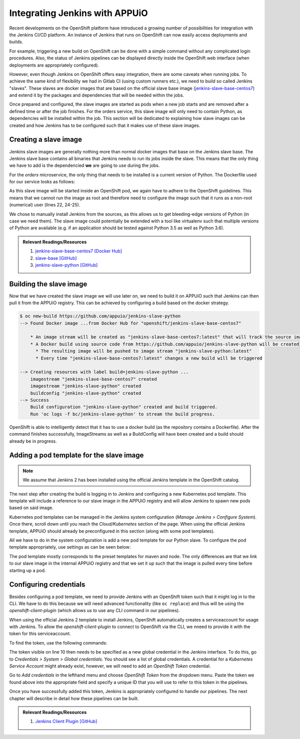Integrating Jenkins with APPUiO
===============================

Recent developments on the OpenShift platform have introduced a growing number of possibilities for integration with the Jenkins CI/CD platform. An instance of Jenkins that runs on OpenShift can now easily access deployments and builds.

For example, triggering a new build on OpenShift can be done with a simple command without any complicated login procedures. Also, the status of Jenkins pipelines can be displayed directly inside the OpenShift web interface (when deployments are appropriately configured).

However, even though Jenkins on OpenShift offers easy integration, there are some caveats when running jobs. To achieve the same kind of flexibility we had in Gitlab CI (using custom runners etc.), we need to build so called Jenkins "slaves". These slaves are docker images that are based on the official slave base image (`jenkins-slave-base-centos7 <https://hub.docker.com/r/openshift/jenkins-slave-base-centos7>`_) and extend it by the packages and dependencies that will be needed within the jobs.

Once prepared and configured, the slave images are started as pods when a new job starts and are removed after a defined time or after the job finishes. For the orders service, this slave image will only need to contain Python, as dependencies will be installed within the job. This section will be dedicated to explaining how slave images can be created and how Jenkins has to be configured such that it makes use of these slave images.


Creating a slave image
----------------------

Jenkins slave images are generally nothing more than normal docker images that base on the Jenkins slave base. The Jenkins slave base contains all binaries that Jenkins needs to run its jobs inside the slave. This means that the only thing we have to add is the dependencied **we** are going to use during the jobs.

For the *orders* microservice, the only thing that needs to be installed is a current version of Python. The Dockerfile used for our service looks as follows:

.. code-block:: docker
    :caption: Dockerfile
    :linenos:
    :emphasize-lines: 1-2, 4-5, 24-25

    # extend the official jenkins slave base image
    FROM openshift/jenkins-slave-base-centos7

    # specify wanted version of python
    ENV PYTHON_VERSION 3.6.1

    # install python
    RUN set -x \
        && chown -R root:root /home/jenkins \
        && INSTALL_PKGS="gcc make openssl-devel wget zlib-devel" \
        && yum install -y --setopt=tsflags=nodocs $INSTALL_PKGS \
        && cd /tmp \
        && wget https://www.python.org/ftp/python/${PYTHON_VERSION}/Python-${PYTHON_VERSION}.tgz \
        && tar xf Python-${PYTHON_VERSION}.tgz \
        && cd Python-${PYTHON_VERSION} \
        && ./configure \
        && make altinstall \
        && cd .. \
        && rm -rf Python-${Python_VERSION} \
        && yum remove -y $INSTALL_PKGS \
        && yum clean all \
        && chown 1001:0 /home/jenkins

    # switch to non-root for openshift usage
    USER 1001

As this slave image will be started inside an OpenShift pod, we again have to adhere to the OpenShift guidelines. This means that we cannot run the image as root and therefore need to configure the image such that it runs as a non-root (numerical) user (lines 22, 24-25).

We chose to manually install Jenkins from the sources, as this allows us to get bleeding-edge versions of Python (in case we need them). The slave image could potentially be extended with a tool like virtualenv such that multiple versions of Python are available (e.g. if an application should be tested against Python 3.5 as well as Python 3.6).

.. admonition:: Relevant Readings/Resources
    :class: note

    #. `jenkins-slave-base-centos7 [Docker Hub] <https://hub.docker.com/r/openshift/jenkins-slave-base-centos7>`_
    #. `slave-base [GitHub] <https://github.com/openshift/jenkins/tree/master/slave-base>`_
    #. `jenkins-slave-python [GitHub] <https://github.com/appuio/jenkins-slave-python>`_


Building the slave image
------------------------

Now that we have created the slave image we will use later on, we need to build it on APPUiO such that Jenkins can then pull it from the APPUiO registry. This can be achieved by configuring a build based on the docker strategy.

.. code-block:: bash

    $ oc new-build https://github.com/appuio/jenkins-slave-python
    --> Found Docker image ...from Docker Hub for "openshift/jenkins-slave-base-centos7"

        * An image stream will be created as "jenkins-slave-base-centos7:latest" that will track the source image
        * A Docker build using source code from https://github.com/appuio/jenkins-slave-python will be created
          * The resulting image will be pushed to image stream "jenkins-slave-python:latest"
          * Every time "jenkins-slave-base-centos7:latest" changes a new build will be triggered

    --> Creating resources with label build=jenkins-slave-python ...
        imagestream "jenkins-slave-base-centos7" created
        imagestream "jenkins-slave-python" created
        buildconfig "jenkins-slave-python" created
    --> Success
        Build configuration "jenkins-slave-python" created and build triggered.
        Run 'oc logs -f bc/jenkins-slave-python' to stream the build progress.

OpenShift is able to intelligently detect that it has to use a docker build (as the repository contains a Dockerfile). After the command finishes successfully, ImageStreams as well as a BuildConfig will have been created and a build should already be in progress.


Adding a pod template for the slave image
-----------------------------------------

.. note:: We assume that Jenkins 2 has been installed using the official Jenkins template in the OpenShift catalog.

The next step after creating the build is logging in to Jenkins and configuring a new Kubernetes pod template. This template will include a reference to our slave image in the APPUiO registry and will allow Jenkins to spawn new pods based on said image.

Kubernetes pod templates can be managed in the Jenkins system configuration (*Manage Jenkins > Configure System*). Once there, scroll down until you reach the *Cloud/Kubernetes* section of the page. When using the official Jenkins template, APPUiO should already be preconfigured in this section (along with some pod templates).

All we have to do in the system configuration is add a new pod template for our Python slave. To configure the pod template appropriately, use settings as can be seen below:

.. image:: pod_template.PNG

The pod template mostly corresponds to the preset templates for maven and node. The only differences are that we link to our slave image in the internal APPUiO registry and that we set it up such that the image is pulled every time before starting up a pod.


Configuring credentials
-----------------------

Besides configuring a pod template, we need to provide Jenkins with an OpenShift token such that it might log in to the CLI. We have to do this because we will need advanced functionality (like ``oc replace``) and thus will be using the *openshift-client-plugin* (which allows us to use any CLI command in our pipelines).

When using the official Jenkins 2 template to install Jenkins, OpenShift automatically creates a serviceaccount for usage with Jenkins. To allow the *openshift-client-plugin* to connect to OpenShift via the CLI, we nneed to provide it with the token for this serviceaccount.

To find the token, use the following commands:

.. code-block:: bash
    :linenos:
    :emphasize-lines: 12-13

    $ oc describe sa jenkins
    Name:           jenkins
    Namespace:      vshn-demoapp1
    Labels:         app=jenkins-persistent
                    template=jenkins-persistent-template

    Image pull secrets:     jenkins-dockercfg-3uy3r

    Mountable secrets:      jenkins-token-tbo11
                            jenkins-dockercfg-3uy3r

    Tokens:                 jenkins-token-qb9m8
                            jenkins-token-tbo11

.. code-block:: bash
    :linenos:
    :emphasize-lines: 10

    $ oc describe secret jenkins-token-tbo11
    Name:           jenkins-token-tbo11

    ...

    Type:   kubernetes.io/service-account-token

    Data
    ====
    token:          eyJh ...
    ca.crt:         1066 bytes
    namespace:      13 bytes
    service-ca.crt: 2235 bytes

The token visible on line 10 then needs to be specified as a new global credential in the Jenkins interface. To do this, go to *Credentials > System > Global credentials*. You should see a list of global credentials. A credential for a *Kubernetes Service Account* might already exist, however, we will need to add an *OpenShift Token* credential.

Go to *Add credentials* in the lefthand menu and choose *OpenShift Token* from the dropdown menu. Paste the token we found above into the appropriate field and specify a unique ID that you will use to refer to this token in the pipelines.

Once you have successfully added this token, Jenkins is appropriately configured to handle our pipelines. The next chapter will describe in detail how these pipelines can be built.

.. admonition:: Relevant Readings/Resources
    :class: note

    #. `Jenkins Client Plugin [GitHub] <https://github.com/openshift/jenkins-client-plugin>`_
